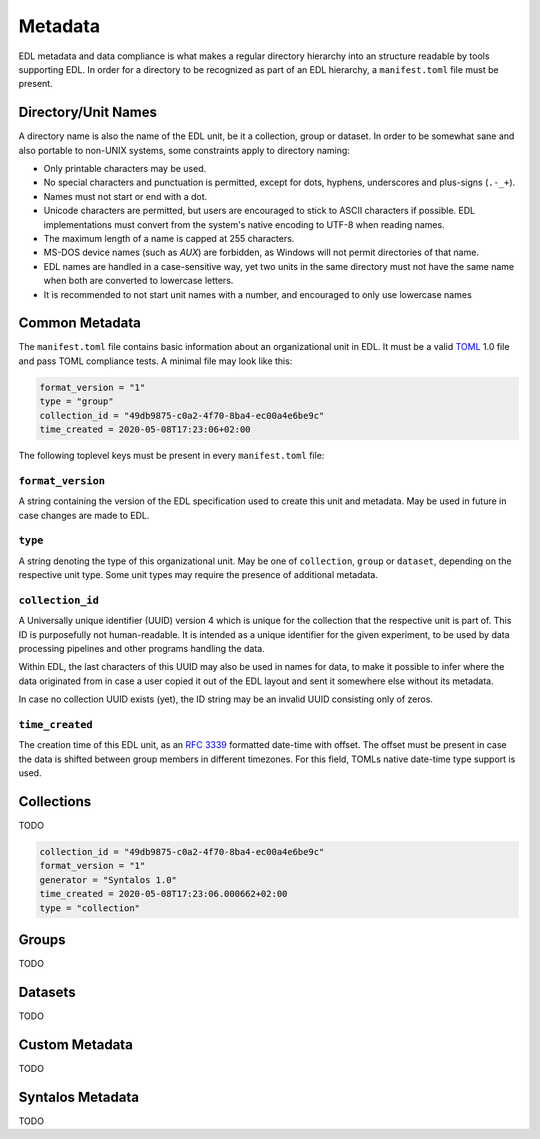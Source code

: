 Metadata
########

EDL metadata and data compliance is what makes a regular directory hierarchy into an structure
readable by tools supporting EDL.
In order for a directory to be recognized as part of an EDL hierarchy, a ``manifest.toml`` file
must be present.

Directory/Unit Names
====================

A directory name is also the name of the EDL unit, be it a collection, group or dataset.
In order to be somewhat sane and also portable to non-UNIX systems, some constraints apply
to directory naming:

* Only printable characters may be used.
* No special characters and punctuation is permitted, except for dots, hyphens, underscores and plus-signs (``.-_+``).
* Names must not start or end with a dot.
* Unicode characters are permitted, but users are encouraged to stick to ASCII characters if possible.
  EDL implementations must convert from the system's native encoding to UTF-8 when reading names.
* The maximum length of a name is capped at 255 characters.
* MS-DOS device names (such as `AUX`) are forbidden, as Windows will not permit directories of that name.
* EDL names are handled in a case-sensitive way, yet two units in the same directory must not have the same
  name when both are converted to lowercase letters.
* It is recommended to not start unit names with a number, and encouraged to only use lowercase names

Common Metadata
===============

The ``manifest.toml`` file contains basic information about an organizational unit in EDL.
It must be a valid `TOML <https://github.com/toml-lang/toml>`_ 1.0 file and pass TOML
compliance tests.
A minimal file may look like this:

.. code-block:: toml

    format_version = "1"
    type = "group"
    collection_id = "49db9875-c0a2-4f70-8ba4-ec00a4e6be9c"
    time_created = 2020-05-08T17:23:06+02:00

The following toplevel keys must be present in every ``manifest.toml`` file:

``format_version``
------------------

A string containing the version of the EDL specification used to create this unit and metadata. May be used in future
in case changes are made to EDL.

``type``
--------

A string denoting the type of this organizational unit. May be one of ``collection``, ``group`` or ``dataset``, depending
on the respective unit type. Some unit types may require the presence of additional metadata.

``collection_id``
-----------------

A Universally unique identifier (UUID) version 4 which is unique for the collection that the respective unit is part of.
This ID is purposefully not human-readable. It is intended as a unique identifier for the given experiment, to be used
by data processing pipelines and other programs handling the data.

Within EDL, the last characters of this UUID may also be used in names for data, to make it possible to infer where the
data originated from in case a user copied it out of the EDL layout and sent it somewhere else without its metadata.

In case no collection UUID exists (yet), the ID string may be an invalid UUID consisting only of zeros.

``time_created``
----------------

The creation time of this EDL unit, as an `RFC 3339 <https://tools.ietf.org/html/rfc3339>`_ formatted date-time with offset.
The offset must be present in case the data is shifted between group members in different timezones. For this field, TOMLs native
date-time type support is used.

Collections
===========

TODO

.. code-block:: toml

    collection_id = "49db9875-c0a2-4f70-8ba4-ec00a4e6be9c"
    format_version = "1"
    generator = "Syntalos 1.0"
    time_created = 2020-05-08T17:23:06.000662+02:00
    type = "collection"

Groups
======

TODO

Datasets
========

TODO

Custom Metadata
===============

TODO

Syntalos Metadata
=================

TODO
